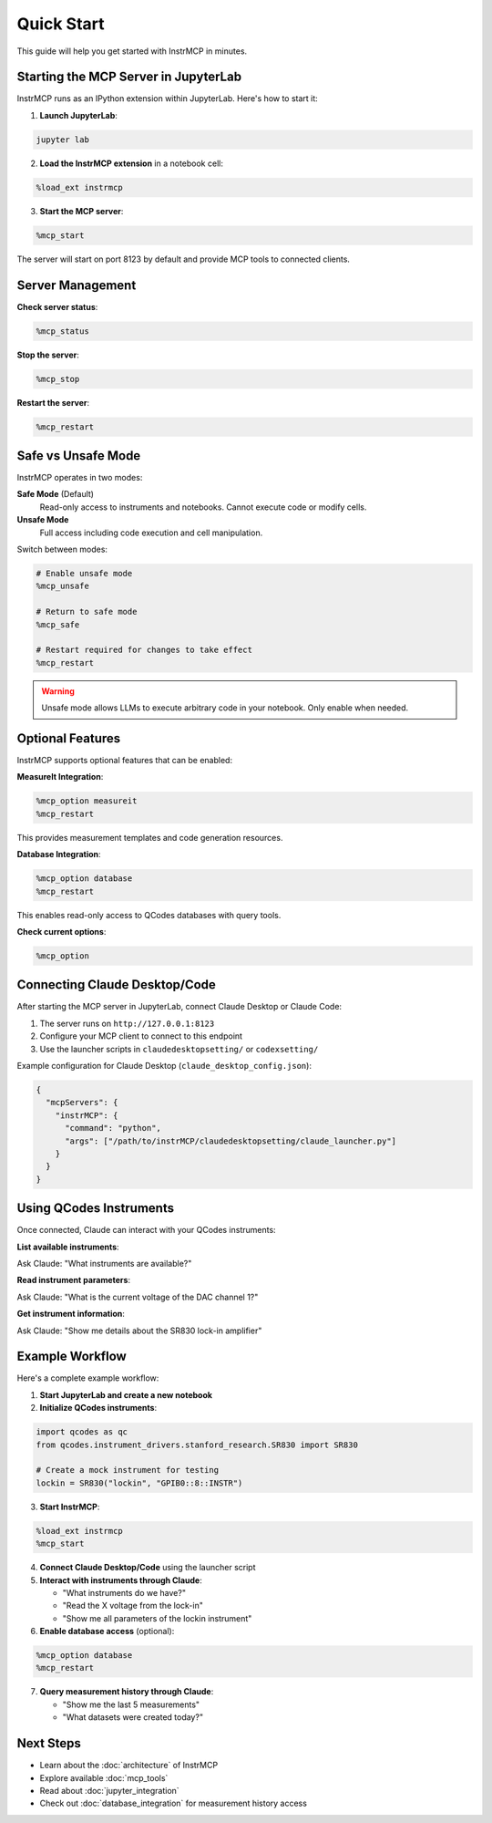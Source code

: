 Quick Start
===========

This guide will help you get started with InstrMCP in minutes.

Starting the MCP Server in JupyterLab
--------------------------------------

InstrMCP runs as an IPython extension within JupyterLab. Here's how to start it:

1. **Launch JupyterLab**:

.. code-block:: bash

   jupyter lab

2. **Load the InstrMCP extension** in a notebook cell:

.. code-block:: python

   %load_ext instrmcp

3. **Start the MCP server**:

.. code-block:: python

   %mcp_start

The server will start on port 8123 by default and provide MCP tools to connected clients.

Server Management
-----------------

**Check server status**:

.. code-block:: python

   %mcp_status

**Stop the server**:

.. code-block:: python

   %mcp_stop

**Restart the server**:

.. code-block:: python

   %mcp_restart

Safe vs Unsafe Mode
--------------------

InstrMCP operates in two modes:

**Safe Mode** (Default)
  Read-only access to instruments and notebooks. Cannot execute code or modify cells.

**Unsafe Mode**
  Full access including code execution and cell manipulation.

Switch between modes:

.. code-block:: python

   # Enable unsafe mode
   %mcp_unsafe

   # Return to safe mode
   %mcp_safe

   # Restart required for changes to take effect
   %mcp_restart

.. warning::
   Unsafe mode allows LLMs to execute arbitrary code in your notebook. Only enable when needed.

Optional Features
-----------------

InstrMCP supports optional features that can be enabled:

**MeasureIt Integration**:

.. code-block:: python

   %mcp_option measureit
   %mcp_restart

This provides measurement templates and code generation resources.

**Database Integration**:

.. code-block:: python

   %mcp_option database
   %mcp_restart

This enables read-only access to QCodes databases with query tools.

**Check current options**:

.. code-block:: python

   %mcp_option

Connecting Claude Desktop/Code
-------------------------------

After starting the MCP server in JupyterLab, connect Claude Desktop or Claude Code:

1. The server runs on ``http://127.0.0.1:8123``
2. Configure your MCP client to connect to this endpoint
3. Use the launcher scripts in ``claudedesktopsetting/`` or ``codexsetting/``

Example configuration for Claude Desktop (``claude_desktop_config.json``):

.. code-block:: json

   {
     "mcpServers": {
       "instrMCP": {
         "command": "python",
         "args": ["/path/to/instrMCP/claudedesktopsetting/claude_launcher.py"]
       }
     }
   }

Using QCodes Instruments
-------------------------

Once connected, Claude can interact with your QCodes instruments:

**List available instruments**:

Ask Claude: "What instruments are available?"

**Read instrument parameters**:

Ask Claude: "What is the current voltage of the DAC channel 1?"

**Get instrument information**:

Ask Claude: "Show me details about the SR830 lock-in amplifier"

Example Workflow
----------------

Here's a complete example workflow:

1. **Start JupyterLab and create a new notebook**

2. **Initialize QCodes instruments**:

.. code-block:: python

   import qcodes as qc
   from qcodes.instrument_drivers.stanford_research.SR830 import SR830

   # Create a mock instrument for testing
   lockin = SR830("lockin", "GPIB0::8::INSTR")

3. **Start InstrMCP**:

.. code-block:: python

   %load_ext instrmcp
   %mcp_start

4. **Connect Claude Desktop/Code** using the launcher script

5. **Interact with instruments through Claude**:

   - "What instruments do we have?"
   - "Read the X voltage from the lock-in"
   - "Show me all parameters of the lockin instrument"

6. **Enable database access** (optional):

.. code-block:: python

   %mcp_option database
   %mcp_restart

7. **Query measurement history through Claude**:

   - "Show me the last 5 measurements"
   - "What datasets were created today?"

Next Steps
----------

- Learn about the :doc:`architecture` of InstrMCP
- Explore available :doc:`mcp_tools`
- Read about :doc:`jupyter_integration`
- Check out :doc:`database_integration` for measurement history access